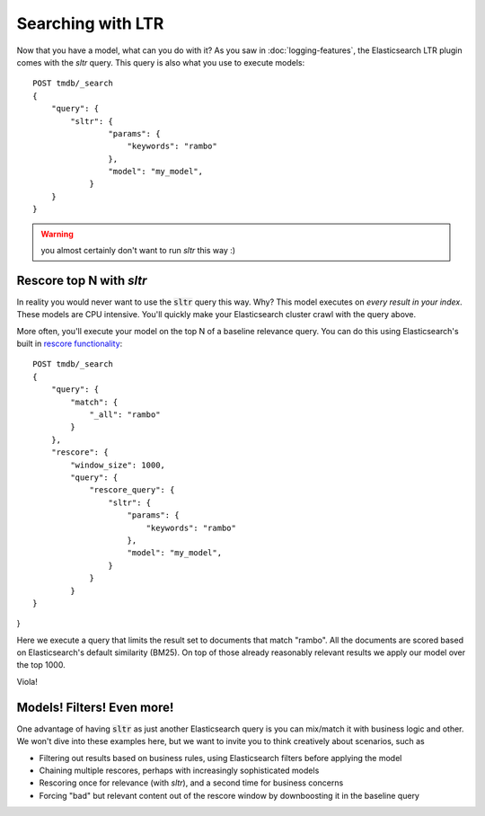 Searching with LTR
**************************

Now that you have a model, what can you do with it? As you saw in :doc:`logging-features`, the Elasticsearch LTR plugin comes with the `sltr` query. This query is also what you use to execute models::

    POST tmdb/_search
    {
        "query": {
            "sltr": {
                    "params": {
                        "keywords": "rambo"
                    },
                    "model": "my_model",
                }
        }
    }

.. warning:: you almost certainly don't want to run `sltr` this way :)

=========================
Rescore top N with `sltr`
=========================

In reality you would never want to use the :code:`sltr` query this way. Why? This model executes on *every result in your index*. These models are CPU intensive. You'll quickly make your Elasticsearch cluster crawl with the query above.

More often, you'll execute your model on the top N of a baseline relevance query. You can do this using Elasticsearch's built in `rescore functionality <https://www.elastic.co/guide/en/elasticsearch/reference/current/search-request-rescore.html>`_::

    POST tmdb/_search
    {
        "query": {
            "match": {
                "_all": "rambo"
            }
        },
        "rescore": {
            "window_size": 1000,
            "query": {
                "rescore_query": {
                    "sltr": {
                        "params": {
                            "keywords": "rambo"
                        },
                        "model": "my_model",
                    }
                }
            }
    }
}

Here we execute a query that limits the result set to documents that match "rambo". All the documents are scored based on Elasticsearch's default similarity (BM25). On top of those already reasonably relevant results we apply our model over the top 1000. 

Viola!

===========================
Models! Filters! Even more!
===========================

One advantage of having :code:`sltr` as just another Elasticsearch query is you can mix/match it with business logic and other. We won't dive into these examples here, but we want to invite you to think creatively about scenarios, such as

- Filtering out results based on business rules, using Elasticsearch filters before applying the model
- Chaining multiple rescores, perhaps with increasingly sophisticated models
- Rescoring once for relevance (with `sltr`), and a second time for business concerns
- Forcing "bad" but relevant content out of the rescore window by downboosting it in the baseline query
